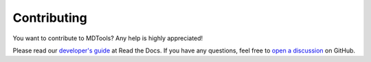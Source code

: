 ************
Contributing
************

You want to contribute to MDTools?  Any help is highly appreciated!

Please read our `developer's guide`_ at Read the Docs.  If you have any
questions, feel free to `open a discussion`_ on GitHub.


.. _developer's guide: https://mdtools.readthedocs.io/en/latest/doc_pages/developers_guide/developers_guide.html
.. _open a discussion: https://github.com/andthum/mdtools/discussions
